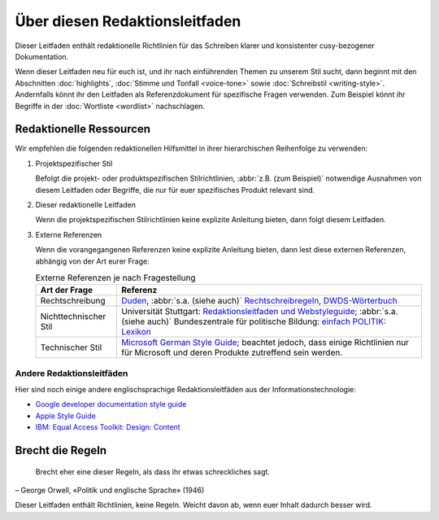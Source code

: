 Über diesen Redaktionsleitfaden
===============================

Dieser Leitfaden enthält redaktionelle Richtlinien für das Schreiben klarer und
konsistenter cusy-bezogener Dokumentation.

Wenn dieser Leitfaden neu für euch ist, und ihr nach einführenden Themen zu
unserem Stil sucht, dann beginnt mit den Abschnitten :doc:`highlights`,
:doc:`Stimme und Tonfall <voice-tone>` sowie :doc:`Schreibstil <writing-style>`.
Andernfalls könnt ihr den Leitfaden als Referenzdokument für spezifische Fragen
verwenden. Zum Beispiel könnt ihr Begriffe in der :doc:`Wortliste <wordlist>`
nachschlagen.

Redaktionelle Ressourcen
------------------------

Wir empfehlen die folgenden redaktionellen Hilfsmittel in ihrer hierarchischen
Reihenfolge zu verwenden:

#. Projektspezifischer Stil

   Befolgt die projekt- oder produktspezifischen Stilrichtlinien, :abbr:`z.B.
   (zum Beispiel)` notwendige Ausnahmen von diesem Leitfaden oder Begriffe, die
   nur für euer spezifisches Produkt relevant sind.

#. Dieser redaktionelle Leitfaden

   Wenn die projektspezifischen Stilrichtlinien keine explizite Anleitung
   bieten, dann folgt diesem Leitfaden.

#. Externe Referenzen

   Wenn die vorangegangenen Referenzen keine explizite Anleitung bieten, dann
   lest diese externen Referenzen, abhängig von der Art eurer Frage:

   .. table:: Externe Referenzen je nach Fragestellung

       +-----------------------+-------------------------------------------------------+
       | Art der Frage         | Referenz                                              |
       +=======================+=======================================================+
       | Rechtschreibung       | `Duden`_, :abbr:`s.a. (siehe auch)`                   |
       |                       | `Rechtschreibregeln`_, `DWDS-Wörterbuch`_             |
       +-----------------------+-------------------------------------------------------+
       | Nichttechnischer Stil | Universität Stuttgart: `Redaktionsleitfaden und       |
       |                       | Webstyleguide`_; :abbr:`s.a. (siehe auch)`            |
       |                       | Bundeszentrale für politische Bildung: `einfach       |
       |                       | POLITIK: Lexikon`_                                    |
       +-----------------------+-------------------------------------------------------+
       | Technischer Stil      | `Microsoft German Style Guide`_; beachtet jedoch, dass|
       |                       | einige Richtlinien nur für Microsoft und deren        |
       |                       | Produkte zutreffend sein werden.                      |
       +-----------------------+-------------------------------------------------------+

Andere Redaktionsleitfäden
~~~~~~~~~~~~~~~~~~~~~~~~~~

Hier sind noch einige andere englischsprachige Redaktionsleitfäden aus der
Informationstechnologie:

* `Google developer documentation style guide
  <https://developers.google.com/style/>`_
* `Apple Style Guide <https://help.apple.com/applestyleguide/>`_
* `IBM: Equal Access Toolkit: Design: Content
  <https://www.ibm.com/able/toolkit/design/content/>`_

Brecht die Regeln
-----------------

    Brecht eher eine dieser Regeln, als dass ihr etwas schreckliches sagt.

– George Orwell, «Politik und englische Sprache» (1946)

Dieser Leitfaden enthält Richtlinien, keine Regeln. Weicht davon ab, wenn euer
Inhalt dadurch besser wird.

.. _`Duden`: https://www.duden.de/
.. _`Rechtschreibregeln`:
    https://www.duden.de/sprachwissen/rechtschreibregeln
.. _`DWDS-Wörterbuch`:
    https://www.dwds.de
.. _`Redaktionsleitfaden und Webstyleguide`:
    https://www.beschaeftigte.uni-stuttgart.de/document/dokument_hkom/redaktionsleitfaden-web.pdf
.. _`einfach POLITIK: Lexikon`:
    https://www.bpb.de/kurz-knapp/lexika/lexikon-in-einfacher-sprache/
.. _`Microsoft German Style Guide`:
    https://download.microsoft.com/download/e/f/9/ef9f6d8e-cd8b-420c-8696-afd98b4a367d/deu-deu-StyleGuide.pdf
